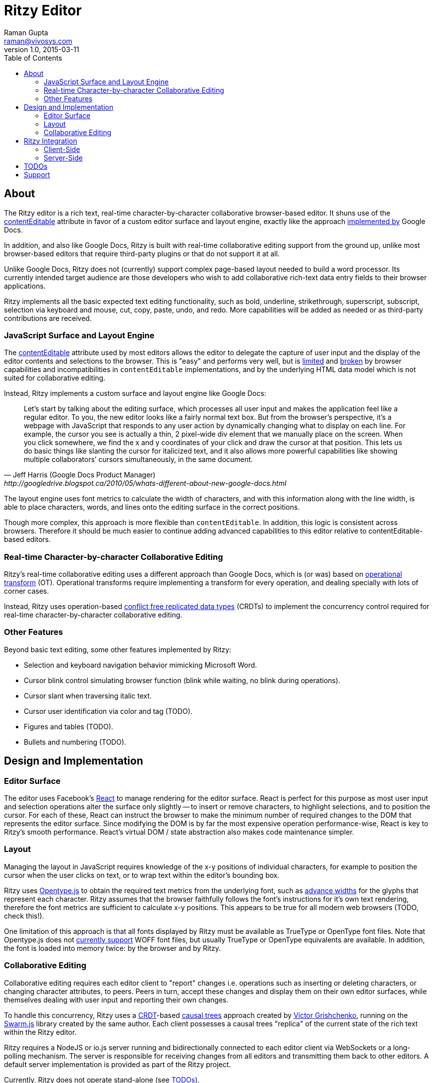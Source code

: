 = Ritzy Editor
Raman Gupta <raman@vivosys.com>
v1.0, 2015-03-11
:toc:
:sectanchors:

[[about]]
== About

The Ritzy editor is a rich text, real-time character-by-character collaborative
browser-based editor. It shuns use of the
https://developer.mozilla.org/en-US/docs/Web/Guide/HTML/Content_Editable[contentEditable]
attribute in favor of a custom editor surface and layout engine, exactly like
the approach
http://googledrive.blogspot.ca/2010/05/whats-different-about-new-google-docs.html[implemented
by] Google Docs.

In addition, and also like Google Docs, Ritzy is built with real-time
collaborative editing support from the ground up, unlike most browser-based
editors that require third-party plugins or that do not support it at all.

Unlike Google Docs, Ritzy does not (currently) support complex page-based layout
needed to build a word processor. Its currently intended target audience are
those developers who wish to add collaborative rich-text data entry fields to
their browser applications.

Ritzy implements all the basic expected text editing functionality, such as
bold, underline, strikethrough, superscript, subscript, selection via keyboard
and mouse, cut, copy, paste, undo, and redo. More capabilities will be added as
needed or as third-party contributions are received.

[[about_surface]]
=== JavaScript Surface and Layout Engine ===

The
https://developer.mozilla.org/en-US/docs/Web/Guide/HTML/Content_Editable[contentEditable]
attribute used by most editors allows the editor to delegate the capture of user
input and the display of the editor contents and selections to the browser. This
is "easy" and performs very well, but is https://vimeo.com/76219173[limited] and
https://medium.com/medium-eng/why-contenteditable-is-terrible-122d8a40e480[broken]
by browser capabilities and incompatibilities in `contentEditable`
implementations, and by the underlying HTML data model which is not suited for
collaborative editing.

Instead, Ritzy implements a custom surface and layout engine like Google Docs:

[quote, Jeff Harris (Google Docs Product Manager),http://googledrive.blogspot.ca/2010/05/whats-different-about-new-google-docs.html]
Let’s start by talking about the editing surface, which processes all user input
and makes the application feel like a regular editor. To you, the new editor
looks like a fairly normal text box. But from the browser’s perspective, it’s a
webpage with JavaScript that responds to any user action by dynamically changing
what to display on each line. For example, the cursor you see is actually a
thin, 2 pixel-wide div element that we manually place on the screen. When you
click somewhere, we find the x and y coordinates of your click and draw the
cursor at that position. This lets us do basic things like slanting the cursor
for italicized text, and it also allows more powerful capabilities like showing
multiple collaborators’ cursors simultaneously, in the same document.

The layout engine uses font metrics to calculate the width of characters, and
with this information along with the line width, is able to place characters,
words, and lines onto the editing surface in the correct positions.

Though more complex, this approach is more flexible than `contentEditable`. In
addition, this logic is consistent across browsers. Therefore it should be much
easier to continue adding advanced capabilities to this editor relative to
contentEditable-based editors.

[[about_collaboration]]
=== Real-time Character-by-character Collaborative Editing ===

Ritzy's real-time collaborative editing uses a different approach than Google
Docs, which is (or was) based on
http://en.wikipedia.org/wiki/Operational_transformation[operational transform]
(OT). Operational transforms require implementing a transform for every
operation, and dealing specially with lots of corner cases.

Instead, Ritzy uses operation-based
http://en.wikipedia.org/wiki/Conflict-free_replicated_data_type[conflict free
replicated data types] (CRDTs) to implement the concurrency control required for
real-time character-by-character collaborative editing.

[[about_other]]
=== Other Features ===

Beyond basic text editing, some other features implemented by Ritzy:

* Selection and keyboard navigation behavior mimicking Microsoft Word.

* Cursor blink control simulating browser function (blink while waiting, no
  blink during operations).

* Cursor slant when traversing italic text.

* Cursor user identification via color and tag (TODO).

* Figures and tables (TODO).

* Bullets and numbering (TODO).

[[design]]
== Design and Implementation

[[design_surface]]
=== Editor Surface

The editor uses Facebook's http://facebook.github.io/react/[React] to manage
rendering for the editor surface. React is perfect for this purpose as most user
input and selection operations alter the surface only slightly -- to insert or
remove characters, to highlight selections, and to position the cursor. For each
of these, React can instruct the browser to make the minimum number of required
changes to the DOM that represents the editor surface. Since modifying the DOM
is by far the most expensive operation performance-wise, React is key to Ritzy's
smooth performance. React's virtual DOM / state abstraction also makes code
maintenance simpler.

[[design_layout]]
=== Layout ===

Managing the layout in JavaScript requires knowledge of the x-y positions of
individual characters, for example to position the cursor when the user clicks
on text, or to wrap text within the editor's bounding box.

Ritzy uses http://nodebox.github.io/opentype.js/[Opentype.js] to obtain the
required text metrics from the underlying font, such as
http://www.freetype.org/freetype2/docs/glyphs/glyphs-3.html[advance widths] for
the glyphs that represent each character. Ritzy assumes that the browser
faithfully follows the font's instructions for it's own text rendering,
therefore the font metrics are sufficient to calculate x-y positions. This
appears to be true for all modern web browsers (TODO, check this!).

One limitation of this approach is that all fonts displayed by Ritzy must be
available as TrueType or OpenType font files. Note that Opentype.js does not
https://github.com/nodebox/opentype.js/issues/43[currently support] WOFF font
files, but usually TrueType or OpenType equivalents are available. In addition,
the font is loaded into memory twice: by the browser and by Ritzy.

[[design_collaboration]]
=== Collaborative Editing ===

Collaborative editing requires each editor client to "report" changes i.e.
operations such as inserting or deleting characters, or changing character
attributes, to peers. Peers in turn, accept these changes and display them on
their own editor surfaces, while themselves dealing with user input and
reporting their own changes.

To handle this concurrency, Ritzy uses a
http://en.wikipedia.org/wiki/Conflict-free_replicated_data_type[CRDT]-based
http://www.pds.ewi.tudelft.nl/~victor/polo.pdf[causal trees] approach created by
https://github.com/gritzko[Victor Grishchenko], running on the
http://swarmjs.github.io/[Swarm.js] library created by the same author. Each
client possesses a causal trees "replica" of the current state of the rich text
within the Ritzy editor.

Ritzy requires a NodeJS or io.js server running and bidirectionally connected to
each editor client via WebSockets or a long-polling mechanism. The server is
responsible for receiving changes from all editors and transmitting them back to
other editors. A default server implementation is provided as part of the Ritzy
project.

Currently, Ritzy does not operate stand-alone (see <<todos>>).

The causal trees approach is highly amenable to offline editing, therefore
offline editing is a supported use case for Ritzy.

[[integration]]
== Ritzy Integration ==

=== Client-Side ===

TODO

=== Server-Side ===

The server-side integration mechanism for most applications employing Ritzy will
be to create a Ritzy swarm.js peer within their server-side application, which
will be responsible for receiving all updates to text replicas. The application
can then use that text replica for any purpose.

[[todos]]
== TODOs

* Basic features:
** long word (longer than a line) support
** multi-paragraph (hard returns)
** cut/copy/paste
** undo/redo

* Tests (many, see GitHub issue xx) (hard!).

* A skinnable toolbar (medium).

* Make Ritzy work apart from a shared replica and server implementation. Create
a local-only replica with the same API (medium).

* Test and support editor fonts other than OpenSans (easy to medium?).

* Handle font size as a character attribute (medium).

* Separate CSS and make it easier to skin and integrate (easy).

== Support

Support is provided on an as-available basis via the GitHub issues system.

Contact raman@vivosys.com @ http://vivosys.com[VIVO Systems] for paid support
or enhancements.
